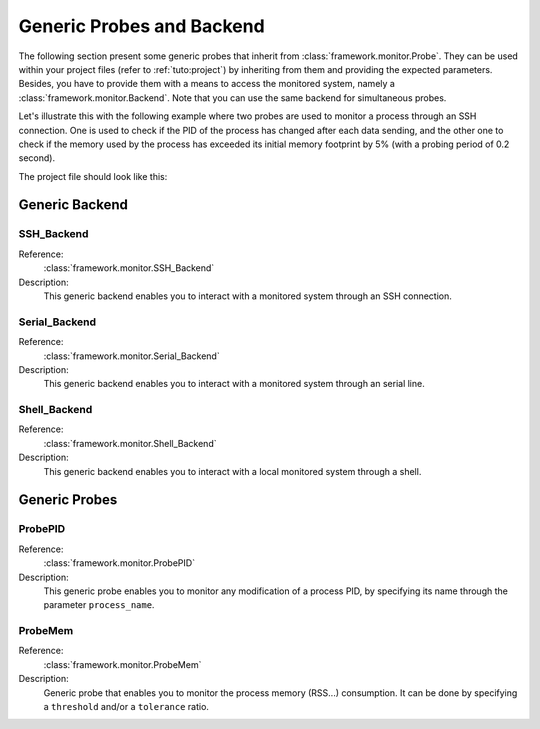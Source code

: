 .. _probes:

Generic Probes and Backend
**************************

The following section present some generic probes that inherit from
:class:`framework.monitor.Probe`. They can be used within your project
files (refer to :ref:`tuto:project`) by inheriting from them
and providing the expected parameters. Besides, you have to provide them with a means to
access the monitored system, namely a :class:`framework.monitor.Backend`. Note that you can use
the same backend for simultaneous probes.

.. seealso::
   To define your own probe refer to :ref:`tuto:probes`.

Let's illustrate this with the following example where two probes are used to monitor a process
through an SSH connection. One is used to check if the PID of the process has changed after each
data sending, and the other one to check if the memory used by the process has exceeded
its initial memory footprint by 5% (with a probing period of 0.2 second).

The project file should look like this:

   .. code-block:: python
      :linenos:

        # Assuming your Project() is referred by the 'project' variable

        ssh_backend = SSH_Backend(username='user', password='pass',
                                  sshd_ip='127.0.0.1', sshd_port=22)

        @blocking_probe(project)
        class health_check(ProbePID):
            process_name = 'the_process_to_monitor'
            backend = ssh_backend

        @probe(project)
        class probe_mem(ProbeMem):
            process_name = 'the_process_to_monitor'
            tolerance = 5
            backend = ssh_backend

        targets = [ (YourTarget(), probe_pid, (probe_mem, 0.2)) ]


Generic Backend
===============

.. seealso:: Refer to the class documentation for more details.

SSH_Backend
-----------

Reference:
  :class:`framework.monitor.SSH_Backend`

Description:
  This generic backend enables you to interact with a monitored system through an
  SSH connection.


Serial_Backend
--------------

Reference:
  :class:`framework.monitor.Serial_Backend`

Description:
  This generic backend enables you to interact with a monitored system through an
  serial line.

Shell_Backend
-------------

Reference:
  :class:`framework.monitor.Shell_Backend`

Description:
  This generic backend enables you to interact with a local monitored system
  through a shell.

Generic Probes
==============

.. seealso:: Refer to the class documentation for more details.

ProbePID
--------

Reference:
  :class:`framework.monitor.ProbePID`

Description:
  This generic probe enables you to monitor any modification of a process PID,
  by specifying its name through the parameter ``process_name``.

ProbeMem
--------

Reference:
  :class:`framework.monitor.ProbeMem`

Description:
  Generic probe that enables you to monitor the process memory (RSS...) consumption.
  It can be done by specifying a ``threshold`` and/or a ``tolerance`` ratio.


